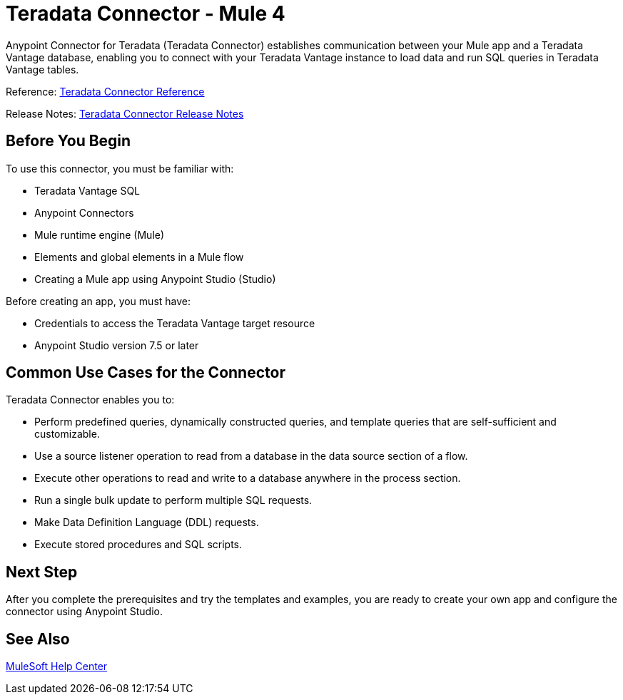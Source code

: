 
= Teradata Connector - Mule 4

Anypoint Connector for Teradata (Teradata Connector) establishes communication between your Mule app and a Teradata Vantage database, enabling you to connect with your Teradata Vantage instance to load data and run SQL queries in Teradata Vantage tables.

Reference: xref:reference.adoc[Teradata Connector Reference]

Release Notes: xref:release-notes.adoc[Teradata Connector Release Notes]

== Before You Begin

To use this connector, you must be familiar with:

* Teradata Vantage SQL
* Anypoint Connectors
* Mule runtime engine (Mule)
* Elements and global elements in a Mule flow
* Creating a Mule app using Anypoint Studio (Studio)

Before creating an app, you must have:

* Credentials to access the Teradata Vantage target resource
* Anypoint Studio version 7.5 or later

== Common Use Cases for the Connector

Teradata Connector enables you to:

* Perform predefined queries, dynamically constructed queries, and template queries that are self-sufficient and customizable.
* Use a source listener operation to read from a database in the data source section of a flow.
* Execute other operations to read and write to a database anywhere in the process section.
* Run a single bulk update to perform multiple SQL requests.
* Make Data Definition Language (DDL) requests.
* Execute stored procedures and SQL scripts.


== Next Step

After you complete the prerequisites and try the templates and examples, you are ready to create your own app and configure the connector using Anypoint Studio.

== See Also
https://help.mulesoft.com[MuleSoft Help Center]
